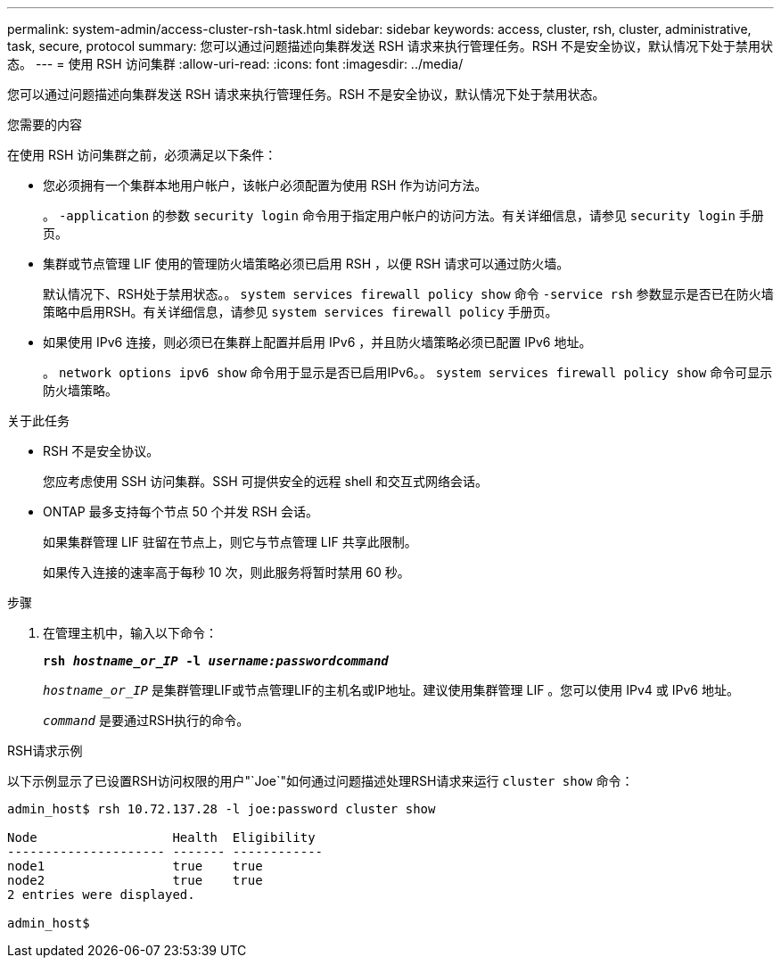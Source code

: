 ---
permalink: system-admin/access-cluster-rsh-task.html 
sidebar: sidebar 
keywords: access, cluster, rsh, cluster, administrative, task, secure, protocol 
summary: 您可以通过问题描述向集群发送 RSH 请求来执行管理任务。RSH 不是安全协议，默认情况下处于禁用状态。 
---
= 使用 RSH 访问集群
:allow-uri-read: 
:icons: font
:imagesdir: ../media/


[role="lead"]
您可以通过问题描述向集群发送 RSH 请求来执行管理任务。RSH 不是安全协议，默认情况下处于禁用状态。

.您需要的内容
在使用 RSH 访问集群之前，必须满足以下条件：

* 您必须拥有一个集群本地用户帐户，该帐户必须配置为使用 RSH 作为访问方法。
+
。 `-application` 的参数 `security login` 命令用于指定用户帐户的访问方法。有关详细信息，请参见 `security login` 手册页。

* 集群或节点管理 LIF 使用的管理防火墙策略必须已启用 RSH ，以便 RSH 请求可以通过防火墙。
+
默认情况下、RSH处于禁用状态。。 `system services firewall policy show` 命令 `-service rsh` 参数显示是否已在防火墙策略中启用RSH。有关详细信息，请参见 `system services firewall policy` 手册页。

* 如果使用 IPv6 连接，则必须已在集群上配置并启用 IPv6 ，并且防火墙策略必须已配置 IPv6 地址。
+
。 `network options ipv6 show` 命令用于显示是否已启用IPv6。。 `system services firewall policy show` 命令可显示防火墙策略。



.关于此任务
* RSH 不是安全协议。
+
您应考虑使用 SSH 访问集群。SSH 可提供安全的远程 shell 和交互式网络会话。

* ONTAP 最多支持每个节点 50 个并发 RSH 会话。
+
如果集群管理 LIF 驻留在节点上，则它与节点管理 LIF 共享此限制。

+
如果传入连接的速率高于每秒 10 次，则此服务将暂时禁用 60 秒。



.步骤
. 在管理主机中，输入以下命令：
+
`*rsh _hostname_or_IP_ -l _username:passwordcommand_*`

+
`_hostname_or_IP_` 是集群管理LIF或节点管理LIF的主机名或IP地址。建议使用集群管理 LIF 。您可以使用 IPv4 或 IPv6 地址。

+
`_command_` 是要通过RSH执行的命令。



.RSH请求示例
以下示例显示了已设置RSH访问权限的用户"`Joe`"如何通过问题描述处理RSH请求来运行 `cluster show` 命令：

[listing]
----

admin_host$ rsh 10.72.137.28 -l joe:password cluster show

Node                  Health  Eligibility
--------------------- ------- ------------
node1                 true    true
node2                 true    true
2 entries were displayed.

admin_host$
----